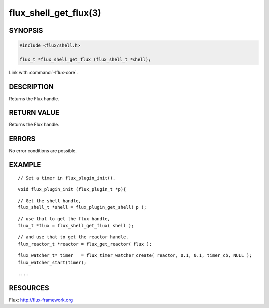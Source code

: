 ======================
flux_shell_get_flux(3)
======================

.. default-domain:: c

SYNOPSIS
========

.. code-block:: c

   #include <flux/shell.h>

   flux_t *flux_shell_get_flux (flux_shell_t *shell);

Link with :command:`-lflux-core`.

DESCRIPTION
===========

Returns the Flux handle.


RETURN VALUE
============

Returns the Flux handle.


ERRORS
======

No error conditions are possible.


EXAMPLE
=======

::

   // Set a timer in flux_plugin_init().

::

   void flux_plugin_init (flux_plugin_t *p){

::

   // Get the shell handle,
   flux_shell_t *shell = flux_plugin_get_shell( p );

::

   // use that to get the flux handle,
   flux_t *flux = flux_shell_get_flux( shell );

::

   // and use that to get the reactor handle.
   flux_reactor_t *reactor = flux_get_reactor( flux );

::

   flux_watcher_t* timer   = flux_timer_watcher_create( reactor, 0.1, 0.1, timer_cb, NULL );
   flux_watcher_start(timer);

::

   ....


RESOURCES
=========

Flux: http://flux-framework.org
